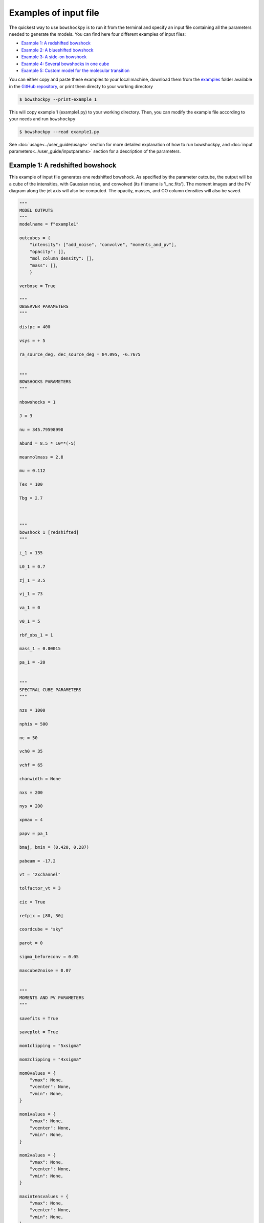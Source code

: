 

=======================
Examples of input file
=======================

The quickest way to use ``bowshockpy`` is to run it from the terminal and specify an input file containing all the parameters needed to generate the models. You can find here four different examples of input files:

- `Example 1: A redshifted bowshock <Example 1: A redshifted bowshock>`_
- `Example 2: A blueshifted bowshock <Example 2: A blueshifted bowshock>`_
- `Example 3: A side-on bowshock <Example 3: A side-on bowshock>`_
- `Example 4: Several bowshocks in one cube <Example 4: Several bowshocks in one cube>`_
- `Example 5: Custom model for the molecular transition <Example 5: Custom model for the molecular transition>`_

You can either copy and paste these examples to your local machine, download them from the `examples <https://github.com/gblazquez/bowshockpy/tree/main/examples>`_ folder available in the `GitHub repository <https://github.com/gblazquez/bowshockpy>`_, or print them directy to your working directory

.. code-block:: console

  $ bowshockpy --print-example 1

This will copy example 1 (example1.py) to your working directory. Then, you can modify the example file according to your needs and run ``bowshockpy``


.. code-block:: console

  $ bowshockpy --read example1.py


See :doc:`usage<../user_guide/usage>` section for more detailed explanation of how to run bowshockpy, and :doc:`input parameters<../user_guide/inputparams>` section for a description of the parameters.


Example 1: A redshifted bowshock
----------------------------------------------------------------

This example of input file generates one redshifted bowshock. As specified by the parameter outcube, the output will be a cube of the intensities, with Gaussian noise, and convolved (its filename is 'I_nc.fits'). The moment images and the PV diagram along the jet axis will also be computed. The opacity, masses, and CO column densities will also be saved.

.. code-block:: python
  
  """
  MODEL OUTPUTS
  """
  modelname = f"example1"
  
  outcubes = {
      "intensity": ["add_noise", "convolve", "moments_and_pv"],
      "opacity": [],
      "mol_column_density": [],
      "mass": [],
      }
  
  verbose = True
  
  """
  OBSERVER PARAMETERS
  """
  
  distpc = 400
  
  vsys = + 5
  
  ra_source_deg, dec_source_deg = 84.095, -6.7675
  
  
  """
  BOWSHOCKS PARAMETERS
  """
  
  nbowshocks = 1
  
  J = 3
  
  nu = 345.79598990
  
  abund = 8.5 * 10**(-5)
  
  meanmolmass = 2.8
  
  mu = 0.112
  
  Tex = 100
  
  Tbg = 2.7
  
  
  
  """
  bowshock 1 [redshifted]
  """
  
  i_1 = 135
  
  L0_1 = 0.7
  
  zj_1 = 3.5
  
  vj_1 = 73
  
  va_1 = 0
  
  v0_1 = 5
  
  rbf_obs_1 = 1
  
  mass_1 = 0.00015
  
  pa_1 = -20
  
  
  """
  SPECTRAL CUBE PARAMETERS
  """
  
  nzs = 1000
  
  nphis = 500
  
  nc = 50
  
  vch0 = 35
  
  vchf = 65
  
  chanwidth = None
  
  nxs = 200
  
  nys = 200
  
  xpmax = 4
  
  papv = pa_1
  
  bmaj, bmin = (0.420, 0.287)
  
  pabeam = -17.2
  
  vt = "2xchannel"
  
  tolfactor_vt = 3
  
  cic = True
  
  refpix = [80, 30]
  
  coordcube = "sky"
  
  parot = 0
  
  sigma_beforeconv = 0.05
  
  maxcube2noise = 0.07
  
  
  """
  MOMENTS AND PV PARAMETERS
  """
  
  savefits = True
  
  saveplot = True
  
  mom1clipping = "5xsigma"
  
  mom2clipping = "4xsigma"
  
  mom0values = {
      "vmax": None,
      "vcenter": None,
      "vmin": None,
  }
  
  mom1values = {
      "vmax": None,
      "vcenter": None,
      "vmin": None,
  }
  
  mom2values = {
      "vmax": None,
      "vcenter": None,
      "vmin": None,
  }
  
  maxintensvalues = {
      "vmax": None,
      "vcenter": None,
      "vmin": None,
  }
  
  pvvalues = {
      "vmax": None,
      "vcenter": None,
      "vmin": None,
  }

Example 2: A blueshifted bowshock
----------------------------------------------------------------

This example of input file generates one blueshifted bowshock. As defined by outcube parameter, the intensities will be computed with and without taking into account the optically thin approximation, Gaussian noise will be added and the cubes will be convolved. Moments images and the PV diagram along the jet axis will be computed.

.. code-block:: python
  
  """
  MODEL OUTPUTS
  """
  modelname = f"example2"
  
  outcubes = {
      "intensity": ["add_noise", "convolve", "moments_and_pv"],
      "opacity": [],
      "mass": [],
      }
  
  verbose = True
  
  """
  OBSERVER PARAMETERS
  """
  
  distpc = 400
  
  vsys = + 5
  
  ra_source_deg, dec_source_deg = 84.095, -6.7675
  
  
  """
  BOWSHOCKS PARAMETERS
  """
  
  nbowshocks = 1
  
  J = 3
  
  nu = 345.79598990
  
  abund = 8.5 * 10**(-5)
  
  meanmolmass = 2.8
  
  mu = 0.112
  
  Tex = 100
  
  Tbg = 2.7
  
  
  
  """
  bowshock 1 [redshifted]
  """
  
  i_1 = 25
  
  L0_1 = 0.8
  
  zj_1 = 3.5
  
  vj_1 = 80
  
  va_1 = 0
  
  v0_1 = 10
  
  rbf_obs_1 = 1.1
  
  mass_1 = 0.00015
  
  pa_1 = +40
  
  
  """
  SPECTRAL CUBE PARAMETERS
  """
  
  nzs = 1000
  
  nphis = 500
  
  nc = 50
  
  vch0 = -25
  
  vchf = -80
  
  chanwidth = None
  
  nxs = 200
  
  nys = 200
  
  xpmax = 4
  
  papv = pa_1
  
  bmaj, bmin = (0.420, 0.287)
  
  pabeam = -17.2
  
  vt = "2xchannel"
  
  tolfactor_vt = 3
  
  cic = True
  
  refpix = [125, 75]
  
  coordcube = "sky"
  
  parot = 0
  
  
  sigma_beforeconv = 0.03
  
  maxcube2noise = 0.07
  
  
  """
  MOMENTS AND PV PARAMETERS
  """
  
  savefits = True
  
  saveplot = True
  
  mom1clipping = "5xsigma"
  
  mom2clipping = "4xsigma"
  
  mom0values = {
      "vmax": None,
      "vcenter": None,
      "vmin": None,
  }
  
  mom1values = {
      "vmax": None,
      "vcenter": None,
      "vmin": None,
  }
  
  mom2values = {
      "vmax": None,
      "vcenter": None,
      "vmin": None,
  }
  
  maxintensvalues = {
      "vmax": None,
      "vcenter": None,
      "vmin": None,
  }
  
  pvvalues = {
      "vmax": None,
      "vcenter": None,
      "vmin": None,
  }

Example 3: A side-on bowshock
----------------------------------------------------------------

This example of input file generates a bowhsock that is side-on; that is, in nearly contain in the plane-of-sky and, consequently, has blue- and red-shifted parts. As specified in outcube parameter, the intensities will be convolved and Gaussian noise will be added. Also, the moments and the position velocity diagram will be computed. The cubes of the opcities, CO_column densities and masses are going also to be saved.

.. code-block:: python
  
  """
  MODEL OUTPUTS
  """
  modelname = f"example3"
  
  outcubes = {
      "intensity": ["add_noise", "convolve", "moments_and_pv"],
      "opacity": [],
      "mol_column_density": [],
      "mass": [],
      }
  
  verbose = True
  
  """
  OBSERVER PARAMETERS
  """
  
  distpc = 400
  
  vsys = + 5
  
  ra_source_deg, dec_source_deg = 84.095, -6.7675
  
  
  """
  BOWSHOCKS PARAMETERS
  """
  
  nbowshocks = 1
  
  J = 3
  
  nu = 345.79598990
  
  abund = 8.5 * 10**(-5)
  
  meanmolmass = 2.8
  
  mu = 0.112
  
  Tex = 100
  
  Tbg = 2.7
  
  
  
  """
  bowshock 1 [redshifted]
  """
  
  i_1 = 95
  
  L0_1 = 0.7
  
  zj_1 = 3.25
  
  vj_1 = 60
  
  va_1 = 0
  
  v0_1 = 5
  
  rbf_obs_1 = 1
  
  mass_1 = 0.00015
  
  pa_1 = 0
  
  
  """
  SPECTRAL CUBE PARAMETERS
  """
  
  nzs = 1000
  
  nphis = 500
  
  nc = 50
  
  vch0 = 2
  
  vchf = 18
  
  chanwidth = None
  
  nxs = 200
  
  nys = 200
  
  xpmax = 4.5
  
  papv = pa_1
  
  bmaj, bmin = (0.420, 0.287)
  
  pabeam = -17.2
  
  vt = "2xchannel"
  
  tolfactor_vt = 3
  
  cic = True
  
  refpix = [100, 0]
  
  coordcube = "sky"
  
  parot = 0
  
  sigma_beforeconv = 0.15
  
  maxcube2noise = None
  
  
  """
  MOMENTS AND PV PARAMETERS
  """
  
  savefits = True
  
  saveplot = True
  
  mom1clipping = "5xsigma"
  
  mom2clipping = "4xsigma"
  
  mom0values = {
      "vmax": None,
      "vcenter": None,
      "vmin": None,
  }
  
  mom1values = {
      "vmax": None,
      "vcenter": None,
      "vmin": None,
  }
  
  mom2values = {
      "vmax": None,
      "vcenter": None,
      "vmin": None,
  }
  
  maxintensvalues = {
      "vmax": None,
      "vcenter": None,
      "vmin": None,
  }
  
  pvvalues = {
      "vmax": None,
      "vcenter": None,
      "vmin": None,
  }

Example 4: Several bowshocks in one cube
----------------------------------------------------------------

This example of input file generates two redshifted bowshocks in the same cube. Gaussian noise will be added to the intensity cube and then it will be convolved.  Also, the moments and the position velocity diagram will be computed. The cubes of the opcities and masses are going to be saved also.

.. code-block:: python
  
  """
  MODEL OUTPUTS
  """
  modelname = f"example4"
  
  outcubes = {
      "intensity": ["add_noise", "convolve", "moments_and_pv"],
      "opacity": [],
      "mass": [],
      }
  
  verbose = True
  
  """
  OBSERVER PARAMETERS
  """
  
  distpc = 400
  
  vsys = + 5
  
  ra_source_deg, dec_source_deg = 84.095, -6.7675
  
  
  """
  BOWSHOCKS PARAMETERS
  """
  
  nbowshocks = 2
  
  J = 3
  
  nu = 345.79598990
  
  abund = 8.5 * 10**(-5)
  
  meanmolmass = 2.8
  
  mu = 0.112
  
  Tex = 100
  
  Tbg = 2.7
  
  
  
  """
  bowshock 1 [redshifted]
  """
  
  i_1 = 125
  
  L0_1 = 0.7
  
  zj_1 = 3
  
  vj_1 = 73
  
  va_1 = 0
  
  v0_1 = 4
  
  rbf_obs_1 = 1
  
  mass_1 = 0.00015
  
  pa_1 = -20
  
  """
  bowshock 1 [redshifted]
  """
  
  i_2 = 125
  
  L0_2 = 0.8
  
  zj_2 = 4
  
  vj_2 = 77
  
  va_2 = 0
  
  v0_2 = 4
  
  rbf_obs_2 = 1
  
  mass_2 = 0.0002
  
  pa_2 = -20
  
  
  
  """
  SPECTRAL CUBE PARAMETERS
  """
  
  nzs = 1000
  
  nphis = 500
  
  nc = 50
  
  vch0 = 30
  
  vchf = 57
  
  chanwidth = None
  
  nxs = 200
  
  nys = 200
  
  xpmax = 5
  
  papv = pa_1
  
  bmaj, bmin = (0.420, 0.287)
  
  pabeam = -17.2
  
  vt = "2xchannel"
  
  tolfactor_vt = 3
  
  cic = True
  
  refpix = [80, 30]
  
  coordcube = "sky"
  
  parot = 0
  
  sigma_beforeconv = 0.05
  
  maxcube2noise = 0.07
  
  
  """
  MOMENTS AND PV PARAMETERS
  """
  
  savefits = True
  
  saveplot = True
  
  mom1clipping = "5xsigma"
  
  mom2clipping = "4xsigma"
  
  mom0values = {
      "vmax": None,
      "vcenter": None,
      "vmin": None,
  }
  
  mom1values = {
      "vmax": None,
      "vcenter": None,
      "vmin": None,
  }
  
  mom2values = {
      "vmax": None,
      "vcenter": None,
      "vmin": None,
  }
  
  maxintensvalues = {
      "vmax": None,
      "vcenter": None,
      "vmin": None,
  }
  
  pvvalues = {
      "vmax": None,
      "vcenter": None,
      "vmin": None,
  }

Example 5: Custom model for the molecular transition
----------------------------------------------------------------

This example of input file generates one redshifted. A custom model for the transition is added at the end. As specified by the parameter outcube, the output will be a cube of the intensities, with Gaussian noise, and convolved (its filename is 'I_nc.fits'). The moment images and the PV diagram along the jet axis will also be computed. The opacity, masses, and column densities of the emitting molecule will also be saved.

.. code-block:: python
  
  """
  MODEL OUTPUTS
  """
  modelname = f"example5"
  
  outcubes = {
      "intensity": ["convolve", "moments_and_pv"],
      "opacity": [],
      "mol_column_density": [],
      "mass": [],
      }
  
  verbose = True
  
  """
  OBSERVER PARAMETERS
  """
  
  distpc = 400
  
  vsys = + 5
  
  ra_source_deg, dec_source_deg = 84.095, -6.7675
  
  
  """
  BOWSHOCKS PARAMETERS
  """
  
  nbowshocks = 1
  
  J = 4
  
  nu = 576.2679305
  
  abund = 4 * 10**(-5)
  
  meanmolmass = 2.8
  
  mu = 0.112
  
  Tex = 100
  
  Tbg = 2.7
  
  
  
  """
  bowshock 1 [redshifted]
  """
  
  i_1 = 135
  
  L0_1 = 0.7
  
  zj_1 = 3.5
  
  vj_1 = 73
  
  va_1 = 0
  
  v0_1 = 5
  
  rbf_obs_1 = 1
  
  mass_1 = 0.00015
  
  pa_1 = -20
  
  
  """
  SPECTRAL CUBE PARAMETERS
  """
  
  nzs = 1000
  
  nphis = 500
  
  nc = 50
  
  vch0 = 35
  
  vchf = 65
  
  chanwidth = None
  
  nxs = 200
  
  nys = 200
  
  xpmax = 4
  
  papv = pa_1
  
  bmaj, bmin = (0.420, 0.287)
  
  pabeam = -17.2
  
  vt = "2xchannel"
  
  tolfactor_vt = 3
  
  cic = True
  
  refpix = [80, 30]
  
  coordcube = "sky"
  
  parot = 0
  
  sigma_beforeconv = 0.05
  
  maxcube2noise = 0.07
  
  
  """
  MOMENTS AND PV PARAMETERS
  """
  
  savefits = True
  
  saveplot = True
  
  mom1clipping = "5xsigma"
  
  mom2clipping = "4xsigma"
  
  mom0values = {
      "vmax": None,
      "vcenter": None,
      "vmin": None,
  }
  
  mom1values = {
      "vmax": None,
      "vcenter": None,
      "vmin": None,
  }
  
  mom2values = {
      "vmax": None,
      "vcenter": None,
      "vmin": None,
  }
  
  maxintensvalues = {
      "vmax": None,
      "vcenter": None,
      "vmin": None,
  }
  
  pvvalues = {
      "vmax": None,
      "vcenter": None,
      "vmin": None,
  }
  
  
  """
  CUSTOM TRANSITION MODEL AND RADIATIVE TRANSFER
  (Optional)
  """
  
  
  import bowshockpy.radtrans as rt
  import astropy.constants as const
  import astropy.units as u
  
  
  def Ej(j, B0, D0):
      """
      Energy state of a rotational transition of a linear molecule, taking
      into account the first order centrifugal distortion
  
      Parameters
      ----------
      j : int
          Rotational level
      B0 : astropy.units.quantity
          Rotation constant
      D0 : astropy.units.quantity
          First order centrifugal distortion constant
  
      Returns
      -------
      astropy.units.quantity
          Energy state of a rotator
      """
      return const.h * (B0 * j * (j+1) - D0 * j**2 * (j+1)**2)
  
  def gj(j):
      """
      Degeneracy of the level j at which the measurement was made. For a
      linear molecule, g = 2j + 1
  
      Parameters
      ----------
      j : int
          Rotational level
  
      Returns
      -------
      int
          Degeneracy of the level j
      """
      return 2*j + 1
  
  def muj_jm1(j, mu_dipole):
      """
      Computes the dipole moment matrix element squared for rotational
      transition j->j-1
  
      Parameters
      ----------
      j : int
          Rotational level
      mu_dipole : astropy.units.quantity
          Permanent dipole moment of the molecule
      """
      return mu_dipole * (j / (2*j + 1))**0.5
  
  
  def tau_custom_function(dNmoldv):
      """
      Custom function to compute the opacities from the column densities per
      velocity bin
  
      Parameters
      ----------
      dNmoldv : astropy.units.Quantity
          Column density per velocity bin
  
      Returns
      -------
      tau : float
          Opacity
      """
  
      B0 = 57.62 * u.GHz # nu / (2J)
      D0 = B0 * 2 * 10**(-5)
      mu_ul = muj_jm1(J, mu*u.Debye)
      # We can perform the calculation of the partition function and tau from the
      # scratch, or we can use the function tau_func from bowshockpy.radtrans
      # module, which computes internally the partition function from the
      # user defined function Ei(i, *args), which computes the energy of level i.
      tau = rt.tau_func(
          dNmoldv=dNmoldv,
          nu=nu*u.GHz,
          Tex=Tex*u.K,
          i=J,
          Ei=Ej,
          gi=gj,
          mu_ul=mu_ul,
          Ei_args=(B0, D0), # pass all the extra arguments to Ei
          gi_args=(),
      )
      return tau
  
  
  def Inu_custom_function(tau):
      """
      Computes the intensity through the radiative transfer equation. We assume
      optically thin emission
  
      Parameters
      ----------
      tau : float
          Opacity
  
      Returns
      -------
      astropy.units.quantity
          Intensity (energy per unit of area, time, frequency and solid angle)
      """
      Inu = rt.Bnu_func(nu*u.GHz, Tex*u.K) * tau
      return Inu
